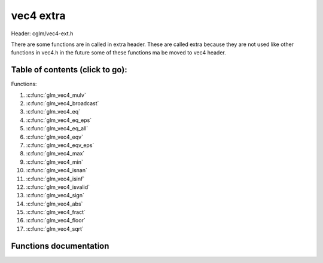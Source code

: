 .. default-domain:: C

vec4 extra
==========

Header: cglm/vec4-ext.h

There are some functions are in called in extra header. These are called extra
because they are not used like other functions in vec4.h in the future some of
these functions ma be moved to vec4 header.

Table of contents (click to go):
~~~~~~~~~~~~~~~~~~~~~~~~~~~~~~~~~~~~~~~~~~~~~~~~~~~~~~~~~~~~~~~~~~~~~~~~~~~~~~~~

Functions:

1. :c:func:`glm_vec4_mulv`
#. :c:func:`glm_vec4_broadcast`
#. :c:func:`glm_vec4_eq`
#. :c:func:`glm_vec4_eq_eps`
#. :c:func:`glm_vec4_eq_all`
#. :c:func:`glm_vec4_eqv`
#. :c:func:`glm_vec4_eqv_eps`
#. :c:func:`glm_vec4_max`
#. :c:func:`glm_vec4_min`
#. :c:func:`glm_vec4_isnan`
#. :c:func:`glm_vec4_isinf`
#. :c:func:`glm_vec4_isvalid`
#. :c:func:`glm_vec4_sign`
#. :c:func:`glm_vec4_abs`
#. :c:func:`glm_vec4_fract`
#. :c:func:`glm_vec4_floor`
#. :c:func:`glm_vec4_sqrt`


Functions documentation
~~~~~~~~~~~~~~~~~~~~~~~

.. c:function:: void  glm_vec4_mulv(vec4 a, vec4 b, vec4 d)

    multiplies individual items

    Parameters:
      | *[in]*  **a**  vec1
      | *[in]*  **b**  vec2
      | *[out]* **d**  destination

.. c:function:: void  glm_vec4_broadcast(float val, vec4 d)

    fill a vector with specified value

    Parameters:
      | *[in]*  **val**   value
      | *[out]* **dest**  destination

.. c:function:: bool  glm_vec4_eq(vec4 v, float val)

    check if vector is equal to value (without epsilon)

    Parameters:
      | *[in]*  **v**    vector
      | *[in]*  **val**  value

.. c:function:: bool  glm_vec4_eq_eps(vec4 v, float val)

    check if vector is equal to value (with epsilon)

    Parameters:
      | *[in]*  **v**    vector
      | *[in]*  **val**  value

.. c:function:: bool  glm_vec4_eq_all(vec4 v)

    check if vectors members are equal (without epsilon)

    Parameters:
      | *[in]*  **v**   vector

.. c:function:: bool  glm_vec4_eqv(vec4 v1, vec4 v2)

    check if vector is equal to another (without epsilon) vector

    Parameters:
      | *[in]*  **vec**   vector 1
      | *[in]*  **vec**   vector 2

.. c:function:: bool  glm_vec4_eqv_eps(vec4 v1, vec4 v2)

    check if vector is equal to another (with epsilon)

    Parameters:
      | *[in]*  **v1**    vector1
      | *[in]*  **v2**    vector2

.. c:function:: float  glm_vec4_max(vec4 v)

    max value of vector

    Parameters:
      | *[in]*  **v**    vector

.. c:function:: float glm_vec4_min(vec4 v)

     min value of vector

    Parameters:
      | *[in]*  **v**  vector

.. c:function:: bool glm_vec4_isnan(vec4 v)

    | check if one of items is NaN (not a number)
    | you should only use this in DEBUG mode or very critical asserts

    Parameters:
      | *[in]*  **v**  vector

.. c:function:: bool glm_vec4_isinf(vec4 v)

    | check if one of items is INFINITY
    | you should only use this in DEBUG mode or very critical asserts

    Parameters:
      | *[in]*  **v**  vector

.. c:function:: bool glm_vec4_isvalid(vec4 v)

    | check if all items are valid number
    | you should only use this in DEBUG mode or very critical asserts

    Parameters:
      | *[in]*  **v**  vector

.. c:function:: void glm_vec4_sign(vec4 v, vec4 dest)

    get sign of 32 bit float as +1, -1, 0

    Parameters:
      | *[in]*   **v**     vector
      | *[out]*  **dest**  sign vector (only keeps signs as -1, 0, -1)

.. c:function:: void glm_vec4_abs(vec4 v, vec4 dest)

    absolute value of each vector item

    Parameters:
      | *[in]*   **v**     vector
      | *[out]*  **dest**  destination vector (abs(v))

.. c:function:: void glm_vec4_fract(vec4 v, vec4 dest)

    fractional part of each vector item

    Parameters:
      | *[in]*   **v**     vector
      | *[out]*  **dest**  destination vector (fract(v))

.. c:function:: void glm_vec4_floor(vec4 v, vec4 dest)
    
    floor of each vector item

    Parameters:
      | *[in]*   **v**     vector
      | *[out]*  **dest**  destination vector (floor(v))

.. c:function:: void glm_vec4_sqrt(vec4 v, vec4 dest)

    square root of each vector item

    Parameters:
      | *[in]*   **v**     vector
      | *[out]*  **dest**  destination vector (sqrt(v))
